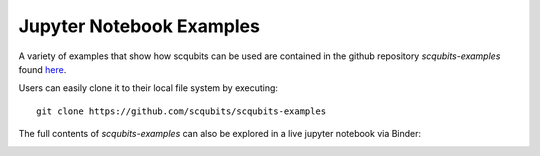 .. scqubits
   Copyright (C) 2019, Jens Koch & Peter Groszkowski

.. _example-notebooks:

*************************
Jupyter Notebook Examples
*************************

A variety of examples that show how scqubits can be used are contained in the github repository `scqubits-examples`
found `here <https://github.com/scqubits/scqubits-examples>`_. 

Users can easily clone it to their local file system by executing::

    git clone https://github.com/scqubits/scqubits-examples

The full contents of `scqubits-examples` can also be explored in a live jupyter
notebook via Binder:

.. image:: https://mybinder.org/badge_logo.svg
   :width: 110
   :height: 20
   :scale: 200
   :align: center
   :target: https://mybinder.org/v2/gh/scqubits/scqubits-examples/master

